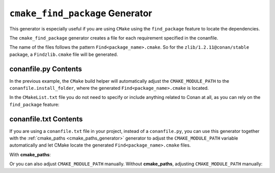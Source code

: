 
.. _cmake_find_package_generator:


``cmake_find_package`` Generator
================================

This generator is especially useful if you are using ``CMake`` using the ``find_package``
feature to locate the dependencies.

The ``cmake_find_package`` generator creates a file for each requirement specified in the conanfile.


The name of the files follows the pattern ``Find<package_name>.cmake``. So for the ``zlib/1.2.11@conan/stable`` package,
a ``Findzlib.cmake`` file will be generated.


conanfile.py Contents
-----------------


.. code-block:: python
   :caption: conanfile.py
   :emphasize-lines: 7

   from conans import ConanFile, tools


   class LibConan(ConanFile):
       ...
       requires = "zlib/1.2.11@conan/stable"
       generators = "cmake_find_package"

       def build(self):
           cmake = CMake(self) # it will find the packages by using our auto-generated FindXXX.cmake files
           cmake.configure()
           cmake.build()

In the previous example, the ``CMake`` build helper will automatically adjust the ``CMAKE_MODULE_PATH`` to the
``conanfile.install_folder``, where the generated ``Find<package_name>.cmake`` is located.

In the ``CMakeList.txt`` file you do not need to specify or include anything related to Conan at all, as you can
rely on the ``find_package`` feature:

.. code-block:: cmake
    :caption: CMakeList.txt

    cmake_minimum_required(VERSION 3.0)
    project(helloworld)
    add_executable(helloworld hello.c)
    find_package(Zlib)

    # Global approach
    if(ZLIB_FOUND)
       include_directories(${ZLIB_INCLUDE_DIRS})
       target_link_libraries (helloworld ${ZLIB_LIBRARIES})
    endif()

    # Modern CMake targets approach
    if(TARGET zlib::zlib)
       target_link_libraries(helloworld zlib::zlib)
    endif()


.. code-block:: bash
    :emphasize-lines: 6, 7

    $ conan create . user/channel

      lib/1.0@user/channel: Calling build()
      -- The C compiler identification is AppleClang 9.1.0.9020039
      ...
      -- Conan: Using autogenerated Findzlib.cmake
      -- Found: /Users/user/.conan/data/zlib/1.2.11/conan/stable/package/0eaf3bfbc94fb6d2c8f230d052d75c6c1a57a4ce/lib/libz.a
      lib/1.0@user/channel: Package '72bce3af445a371b892525bc8701d96c568ead8b' created



conanfile.txt Contents
----------------------

If you are using a ``conanfile.txt`` file in your project, instead of a ``conanfile.py``, you can use this generator
together with the :ref:`cmake_paths <cmake_paths_generator>` generator to adjust the ``CMAKE_MODULE_PATH`` variable automatically
and let CMake locate the generated ``Find<package_name>.cmake`` files.


With **cmake_paths**:

.. code-block:: text
   :caption: conanfile.txt

   [requires]
   zlib/1.2.11@conan/stable
   ...

   [generators]
   cmake_find_package
   cmake_paths


.. code-block:: cmake
    :caption: CMakeList.txt
    :emphasize-lines: 3

    cmake_minimum_required(VERSION 3.0)
    project(helloworld)
    include(${CMAKE_BINARY_DIR}/conan_paths.cmake)
    add_executable(helloworld hello.c)
    find_package(Zlib)

    # Global approach
    if(ZLIB_FOUND)
       include_directories(${ZLIB_INCLUDE_DIRS})
       target_link_libraries (helloworld ${ZLIB_LIBRARIES})
    endif()

    # Modern CMake targets approach
    if(TARGET zlib::zlib)
       target_link_libraries(helloworld zlib::zlib)
    endif()


.. code-block:: bash
    :emphasize-lines: 4, 5

    $ mkdir build && cd build
    $ conan install ..
    $ cmake .. -G "Unix Makefiles" -DCMAKE_BUILD_TYPE=Release
      -- Conan: Using autogenerated Findzlib.cmake
      -- Found: /Users/user/.conan/data/zlib/1.2.11/conan/stable/package/0eaf3bfbc94fb6d2c8f230d052d75c6c1a57a4ce/lib/libz.a
      ...

    $ cmake --build .


Or you can also adjust ``CMAKE_MODULE_PATH`` manually.
Without **cmake_paths**, adjusting ``CMAKE_MODULE_PATH`` manually:

.. code-block:: text
   :caption: conanfile.txt

   [requires]
   zlib/1.2.11@conan/stable
   ...

   [generators]
   cmake_find_package

.. code-block:: cmake
    :caption: CMakeList.txt
    :emphasize-lines: 3

    cmake_minimum_required(VERSION 3.0)
    project(helloworld)
    set(CMAKE_MODULE_PATH ${CMAKE_BINARY_DIR} ${CMAKE_MODULE_PATH})
    add_executable(helloworld hello.c)
    find_package(Zlib)

    # Global approach
    if(ZLIB_FOUND)
       include_directories(${ZLIB_INCLUDE_DIRS})
       target_link_libraries (helloworld ${ZLIB_LIBRARIES})
    endif()

    # Modern CMake targets approach
    if(TARGET zlib::zlib)
       target_link_libraries(helloworld zlib::zlib)
    endif()


.. seealso:: Check the section :ref:`Reference/Generators/cmake_find_package <cmake_cmake_find_package_generator_reference>`
   to read more about this generator and the adjusted CMake variables/targets.


